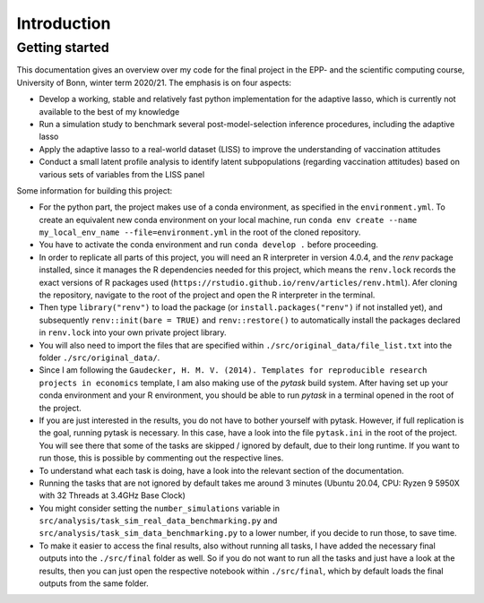 .. _introduction:


************
Introduction
************

.. _getting_started:

Getting started
===============

This documentation gives an overview over my code for the final project in the EPP- and the scientific computing course, University of Bonn, winter term 2020/21.
The emphasis is on four aspects:

- Develop a working, stable and relatively fast python implementation for the adaptive lasso, which is currently not available to the best of my knowledge
- Run a simulation study to benchmark several post-model-selection inference procedures, including the adaptive lasso
- Apply the adaptive lasso to a real-world dataset (LISS) to improve the understanding of vaccination attitudes
- Conduct a small latent profile analysis to identify latent subpopulations (regarding vaccination attitudes) based on various sets of variables from the LISS panel


Some information for building this project:

- For the python part, the project makes use of a conda environment, as specified in the ``environment.yml``. To create an equivalent new conda environment on your local machine, run ``conda env create --name my_local_env_name --file=environment.yml`` in the root of the cloned repository.
- You have to activate the conda environment and run ``conda develop .`` before proceeding.
- In order to replicate all parts of this project, you will need an R interpreter in version 4.0.4, and the *renv* package installed, since it manages the R dependencies needed for this project, which means the ``renv.lock`` records the exact versions of R packages used (``https://rstudio.github.io/renv/articles/renv.html``). Afer cloning the repository, navigate to the root of the project and open the R interpreter in the terminal.
- Then type ``library("renv")`` to load the package (or ``install.packages("renv")`` if not installed yet), and subsequently ``renv::init(bare = TRUE)`` and ``renv::restore()`` to automatically install the packages declared in ``renv.lock`` into your own private project library.
- You will also need to import the files that are specified within ``./src/original_data/file_list.txt`` into the folder ``./src/original_data/``.
- Since I am following the ``Gaudecker, H. M. V. (2014). Templates for reproducible research projects in economics`` template, I am also making use of the `pytask` build system. After having set up your conda environment and your R environment, you should be able to run `pytask` in a terminal opened in the root of the project.
- If you are just interested in the results, you do not have to bother yourself with pytask. However, if full replication is the goal, running pytask is necessary. In this case, have a look into the file ``pytask.ini`` in the root of the project. You will see there that some of the tasks are skipped / ignored by default, due to their long runtime. If you want to run those, this is possible by commenting out the respective lines.
- To understand what each task is doing, have a look into the relevant section of the documentation.
- Running the tasks that are not ignored by default takes me around 3 minutes (Ubuntu 20.04, CPU: Ryzen 9 5950X with 32 Threads at 3.4GHz Base Clock)
- You might consider setting the ``number_simulations`` variable in ``src/analysis/task_sim_real_data_benchmarking.py`` and ``src/analysis/task_sim_data_benchmarking.py`` to a lower number, if you decide to run those, to save time.
- To make it easier to access the final results, also without running all tasks, I have added the necessary final outputs into the ``./src/final`` folder as well. So if you do not want to run all the tasks and just have a look at the results, then you can just open the respective notebook within ``./src/final``, which by default loads the final outputs from the same folder.
